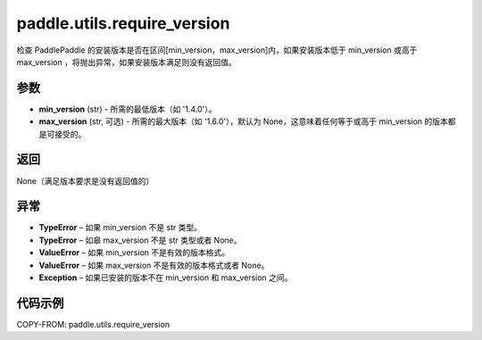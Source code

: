 .. _cn_api_paddle_utils_require_version:

paddle.utils.require_version
---------------------

.. py:function:: paddle.utils.require_version(min_version, max_version=None)

检查 PaddlePaddle 的安装版本是否在区间[min_version，max_version]内，如果安装版本低于 min_version 或高于 max_version ，将抛出异常，如果安装版本满足则没有返回值。

参数
::::::::::::
- **min_version** (str) - 所需的最低版本（如 '1.4.0'）。
- **max_version** (str, 可选) - 所需的最大版本（如 '1.6.0'），默认为 None，这意味着任何等于或高于 min_version 的版本都是可接受的。

返回
::::::::::::
None（满足版本要求是没有返回值的）

异常
::::::::::::

- **TypeError** – 如果 min_version 不是 str 类型。

- **TypeError** – 如皋 max_version 不是 str 类型或者 None。

- **ValueError** – 如果 min_version 不是有效的版本格式。

- **ValueError** – 如果 max_version 不是有效的版本格式或者 None。

- **Exception** – 如果已安装的版本不在 min_version 和 max_version 之间。

代码示例
::::::::::::

COPY-FROM: paddle.utils.require_version
